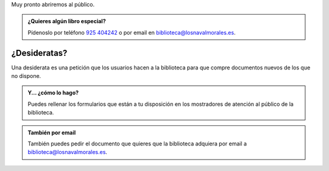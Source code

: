 .. title: ¡¡¡Volvemos!!!
.. slug: volvemos
.. date: 2020-11-24 10:00
.. tags: La Biblioteca, Avisos, Notificaciones
.. description: Muy pronto volveremos a abrir al público
.. previewimage: /2020/volvemos/volvemos.png
.. type: micro
.. author: Irene Moreno

Muy pronto abriremos al público.

.. thumbnail:: /2020/volvemos/volvemos.png
    :align: center
    :alt: cartel volvemos

    `Contacto </stories/la-biblioteca-de-los-navalmorales/contacto/>`_

.. admonition:: ¿Quieres algún libro especial?

    Pídenoslo por teléfono `925 404242 <tel:+34925404242>`_ o por email en `biblioteca@losnavalmorales.es <mailto:biblioteca@losnavalmorales.es>`_.


¿Desideratas?
-----------------

Una desiderata es una petición que los usuarios hacen a la biblioteca para que compre documentos nuevos de los que no dispone.

.. admonition:: Y... ¿cómo lo hago?

   Puedes rellenar los formularios que están a tu disposición en los mostradores de atención al público de la biblioteca.

.. thumbnail:: /2020/volvemos/desideratas.png
    :align: center
    :alt: cartel volvemos


.. admonition:: También por email

   También puedes pedir el documento que quieres que la biblioteca adquiera por email a `biblioteca@losnavalmorales.es <mailto:biblioteca@losnavalmorales.es>`_.
